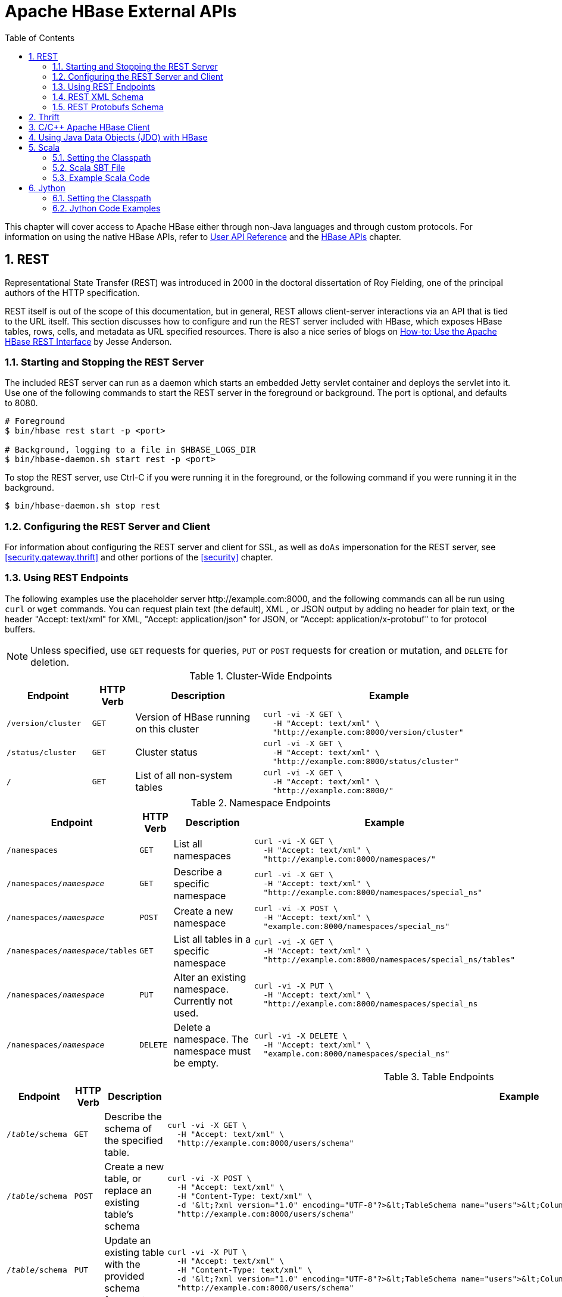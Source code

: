 ////
/**
 *
 * Licensed to the Apache Software Foundation (ASF) under one
 * or more contributor license agreements.  See the NOTICE file
 * distributed with this work for additional information
 * regarding copyright ownership.  The ASF licenses this file
 * to you under the Apache License, Version 2.0 (the
 * "License"); you may not use this file except in compliance
 * with the License.  You may obtain a copy of the License at
 *
 *     http://www.apache.org/licenses/LICENSE-2.0
 *
 * Unless required by applicable law or agreed to in writing, software
 * distributed under the License is distributed on an "AS IS" BASIS,
 * WITHOUT WARRANTIES OR CONDITIONS OF ANY KIND, either express or implied.
 * See the License for the specific language governing permissions and
 * limitations under the License.
 */
////

[[external_apis]]
= Apache HBase External APIs
:doctype: book
:numbered:
:toc: left
:icons: font
:experimental:

This chapter will cover access to Apache HBase either through non-Java languages and
through custom protocols. For information on using the native HBase APIs, refer to
link:http://hbase.apache.org/apidocs/index.html[User API Reference] and the
<<hbase_apis,HBase APIs>> chapter.

== REST

Representational State Transfer (REST) was introduced in 2000 in the doctoral
dissertation of Roy Fielding, one of the principal authors of the HTTP specification.

REST itself is out of the scope of this documentation, but in general, REST allows
client-server interactions via an API that is tied to the URL itself. This section
discusses how to configure and run the REST server included with HBase, which exposes
HBase tables, rows, cells, and metadata as URL specified resources.
There is also a nice series of blogs on
link:http://blog.cloudera.com/blog/2013/03/how-to-use-the-apache-hbase-rest-interface-part-1/[How-to: Use the Apache HBase REST Interface]
by Jesse Anderson.

=== Starting and Stopping the REST Server

The included REST server can run as a daemon which starts an embedded Jetty
servlet container and deploys the servlet into it. Use one of the following commands
to start the REST server in the foreground or background. The port is optional, and
defaults to 8080.

[source, bash]
----
# Foreground
$ bin/hbase rest start -p <port>

# Background, logging to a file in $HBASE_LOGS_DIR
$ bin/hbase-daemon.sh start rest -p <port>
----

To stop the REST server, use Ctrl-C if you were running it in the foreground, or the
following command if you were running it in the background.

[source, bash]
----
$ bin/hbase-daemon.sh stop rest
----

=== Configuring the REST Server and Client

For information about configuring the REST server and client for SSL, as well as `doAs`
impersonation for the REST server, see <<security.gateway.thrift>> and other portions
of the <<security>> chapter.

=== Using REST Endpoints

The following examples use the placeholder server pass:[http://example.com:8000], and
the following commands can all be run using `curl` or `wget` commands. You can request
plain text (the default), XML , or JSON output by adding no header for plain text,
or the header "Accept: text/xml" for XML, "Accept: application/json" for JSON, or
"Accept: application/x-protobuf" to for protocol buffers.

NOTE: Unless specified, use `GET` requests for queries, `PUT` or `POST` requests for
creation or mutation, and `DELETE` for deletion.

.Cluster-Wide Endpoints
[options="header", cols="2m,m,3d,6l"]
|===
|Endpoint
|HTTP Verb
|Description
|Example

|/version/cluster
|GET
|Version of HBase running on this cluster
|curl -vi -X GET \
  -H "Accept: text/xml" \
  "http://example.com:8000/version/cluster"

|/status/cluster
|GET
|Cluster status
|curl -vi -X GET \
  -H "Accept: text/xml" \
  "http://example.com:8000/status/cluster"

|/
|GET
|List of all non-system tables
|curl -vi -X GET \
  -H "Accept: text/xml" \
  "http://example.com:8000/"

|===

.Namespace Endpoints
[options="header", cols="2m,m,3d,6l"]
|===
|Endpoint
|HTTP Verb
|Description
|Example

|/namespaces
|GET
|List all namespaces
|curl -vi -X GET \
  -H "Accept: text/xml" \
  "http://example.com:8000/namespaces/"

|/namespaces/_namespace_
|GET
|Describe a specific namespace
|curl -vi -X GET \
  -H "Accept: text/xml" \
  "http://example.com:8000/namespaces/special_ns"

|/namespaces/_namespace_
|POST
|Create a new namespace
|curl -vi -X POST \
  -H "Accept: text/xml" \
  "example.com:8000/namespaces/special_ns"

|/namespaces/_namespace_/tables
|GET
|List all tables in a specific namespace
|curl -vi -X GET \
  -H "Accept: text/xml" \
  "http://example.com:8000/namespaces/special_ns/tables"

|/namespaces/_namespace_
|PUT
|Alter an existing namespace. Currently not used.
|curl -vi -X PUT \
  -H "Accept: text/xml" \
  "http://example.com:8000/namespaces/special_ns

|/namespaces/_namespace_
|DELETE
|Delete a namespace. The namespace must be empty.
|curl -vi -X DELETE \
  -H "Accept: text/xml" \
  "example.com:8000/namespaces/special_ns"

|===

.Table Endpoints
[options="header", cols="2m,m,3d,6l"]
|===
|Endpoint
|HTTP Verb
|Description
|Example

|/_table_/schema
|GET
|Describe the schema of the specified table.
|curl -vi -X GET \
  -H "Accept: text/xml" \
  "http://example.com:8000/users/schema"

|/_table_/schema
|POST
|Create a new table, or replace an existing table's schema
|curl -vi -X POST \
  -H "Accept: text/xml" \
  -H "Content-Type: text/xml" \
  -d '&lt;?xml version="1.0" encoding="UTF-8"?>&lt;TableSchema name="users">&lt;ColumnSchema name="cf" />&lt;/TableSchema>' \
  "http://example.com:8000/users/schema"

|/_table_/schema
|PUT
|Update an existing table with the provided schema fragment
|curl -vi -X PUT \
  -H "Accept: text/xml" \
  -H "Content-Type: text/xml" \
  -d '&lt;?xml version="1.0" encoding="UTF-8"?>&lt;TableSchema name="users">&lt;ColumnSchema name="cf" KEEP_DELETED_CELLS="true" />&lt;/TableSchema>' \
  "http://example.com:8000/users/schema"

|/_table_/schema
|DELETE
|Delete the table. You must use the `/_table_/schema` endpoint, not just `/_table_/`.
|curl -vi -X DELETE \
  -H "Accept: text/xml" \
  "http://example.com:8000/users/schema"

|/_table_/regions
|GET
|List the table regions
|curl -vi -X GET \
  -H "Accept: text/xml" \
  "http://example.com:8000/users/regions
|===

.Endpoints for `Get` Operations
[options="header", cols="2m,m,3d,6l"]
|===
|Endpoint
|HTTP Verb
|Description
|Example

|/_table_/_row_/_column:qualifier_/_timestamp_
|GET
|Get the value of a single row. Values are Base-64 encoded.
|curl -vi -X GET \
  -H "Accept: text/xml" \
  "http://example.com:8000/users/row1"

curl -vi -X GET \
  -H "Accept: text/xml" \
  "http://example.com:8000/users/row1/cf:a/1458586888395"

|/_table_/_row_/_column:qualifier_
|GET
|Get the value of a single column. Values are Base-64 encoded.
|curl -vi -X GET \
  -H "Accept: text/xml" \
  "http://example.com:8000/users/row1/cf:a"

curl -vi -X GET \
  -H "Accept: text/xml" \
   "http://example.com:8000/users/row1/cf:a/"

|/_table_/_row_/_column:qualifier_/?v=_number_of_versions_
|GET
|Multi-Get a specified number of versions of a given cell. Values are Base-64 encoded.
|curl -vi -X GET \
  -H "Accept: text/xml" \
  "http://example.com:8000/users/row1/cf:a?v=2"

|===

.Endpoints for `Scan` Operations
[options="header", cols="2m,m,3d,6l"]
|===
|Endpoint
|HTTP Verb
|Description
|Example

|/_table_/scanner/
|PUT
|Get a Scanner object. Required by all other Scan operations. Adjust the batch parameter
to the number of rows the scan should return in a batch. See the next example for
adding filters to your scanner. The scanner endpoint URL is returned as the `Location`
in the HTTP response. The other examples in this table assume that the scanner endpoint
is `\http://example.com:8000/users/scanner/145869072824375522207`.
|curl -vi -X PUT \
  -H "Accept: text/xml" \
  -H "Content-Type: text/xml" \
  -d '<Scanner batch="1"/>' \
  "http://example.com:8000/users/scanner/"

|/_table_/scanner/
|PUT
|To supply filters to the Scanner object or configure the
Scanner in any other way, you can create a text file and add
your filter to the file. For example, to return only rows for
which keys start with <codeph>u123</codeph> and use a batch size
of 100, the filter file would look like this:

+++
<pre>
&lt;Scanner batch="100"&gt;
  &lt;filter&gt;
    {
      "type": "PrefixFilter",
      "value": "u123"
    }
  &lt;/filter&gt;
&lt;/Scanner&gt;
</pre>
+++

Pass the file to the `-d` argument of the `curl` request.
|curl -vi -X PUT \
  -H "Accept: text/xml" \
  -H "Content-Type:text/xml" \
  -d @filter.txt \
  "http://example.com:8000/users/scanner/"

|/_table_/scanner/_scanner-id_
|GET
|Get the next batch from the scanner. Cell values are byte-encoded. If the scanner
has been exhausted, HTTP status `204` is returned.
|curl -vi -X GET \
  -H "Accept: text/xml" \
  "http://example.com:8000/users/scanner/145869072824375522207"

|_table_/scanner/_scanner-id_
|DELETE
|Deletes the scanner and frees the resources it used.
|curl -vi -X DELETE \
  -H "Accept: text/xml" \
  "http://example.com:8000/users/scanner/145869072824375522207"

|===

.Endpoints for `Put` Operations
[options="header", cols="2m,m,3d,6l"]
|===
|Endpoint
|HTTP Verb
|Description
|Example

|/_table_/_row_key_
|PUT
|Write a row to a table. The row, column qualifier, and value must each be Base-64
encoded. To encode a string, use the `base64` command-line utility. To decode the
string, use `base64 -d`. The payload is in the `--data` argument, and the `/users/fakerow`
value is a placeholder. Insert multiple rows by adding them to the `<CellSet>`
element. You can also save the data to be inserted to a file and pass it to the `-d`
parameter with syntax like `-d @filename.txt`.
|curl -vi -X PUT \
  -H "Accept: text/xml" \
  -H "Content-Type: text/xml" \
  -d '<?xml version="1.0" encoding="UTF-8" standalone="yes"?><CellSet><Row key="cm93NQo="><Cell column="Y2Y6ZQo=">dmFsdWU1Cg==</Cell></Row></CellSet>' \
  "http://example.com:8000/users/fakerow"

curl -vi -X PUT \
  -H "Accept: text/json" \
  -H "Content-Type: text/json" \
  -d '{"Row":[{"key":"cm93NQo=", "Cell": [{"column":"Y2Y6ZQo=", "$":"dmFsdWU1Cg=="}]}]}'' \
  "example.com:8000/users/fakerow"

|===
[[xml_schema]]
=== REST XML Schema

[source,xml]
----
<schema xmlns="http://www.w3.org/2001/XMLSchema" xmlns:tns="RESTSchema">

  <element name="Version" type="tns:Version"></element>

  <complexType name="Version">
    <attribute name="REST" type="string"></attribute>
    <attribute name="JVM" type="string"></attribute>
    <attribute name="OS" type="string"></attribute>
    <attribute name="Server" type="string"></attribute>
    <attribute name="Jersey" type="string"></attribute>
  </complexType>

  <element name="TableList" type="tns:TableList"></element>

  <complexType name="TableList">
    <sequence>
      <element name="table" type="tns:Table" maxOccurs="unbounded" minOccurs="1"></element>
    </sequence>
  </complexType>

  <complexType name="Table">
    <sequence>
      <element name="name" type="string"></element>
    </sequence>
  </complexType>

  <element name="TableInfo" type="tns:TableInfo"></element>

  <complexType name="TableInfo">
    <sequence>
      <element name="region" type="tns:TableRegion" maxOccurs="unbounded" minOccurs="1"></element>
    </sequence>
    <attribute name="name" type="string"></attribute>
  </complexType>

  <complexType name="TableRegion">
    <attribute name="name" type="string"></attribute>
    <attribute name="id" type="int"></attribute>
    <attribute name="startKey" type="base64Binary"></attribute>
    <attribute name="endKey" type="base64Binary"></attribute>
    <attribute name="location" type="string"></attribute>
  </complexType>

  <element name="TableSchema" type="tns:TableSchema"></element>

  <complexType name="TableSchema">
    <sequence>
      <element name="column" type="tns:ColumnSchema" maxOccurs="unbounded" minOccurs="1"></element>
    </sequence>
    <attribute name="name" type="string"></attribute>
    <anyAttribute></anyAttribute>
  </complexType>

  <complexType name="ColumnSchema">
    <attribute name="name" type="string"></attribute>
    <anyAttribute></anyAttribute>
  </complexType>

  <element name="CellSet" type="tns:CellSet"></element>

  <complexType name="CellSet">
    <sequence>
      <element name="row" type="tns:Row" maxOccurs="unbounded" minOccurs="1"></element>
    </sequence>
  </complexType>

  <element name="Row" type="tns:Row"></element>

  <complexType name="Row">
    <sequence>
      <element name="key" type="base64Binary"></element>
      <element name="cell" type="tns:Cell" maxOccurs="unbounded" minOccurs="1"></element>
    </sequence>
  </complexType>

  <element name="Cell" type="tns:Cell"></element>

  <complexType name="Cell">
    <sequence>
      <element name="value" maxOccurs="1" minOccurs="1">
        <simpleType><restriction base="base64Binary">
        </simpleType>
      </element>
    </sequence>
    <attribute name="column" type="base64Binary" />
    <attribute name="timestamp" type="int" />
  </complexType>

  <element name="Scanner" type="tns:Scanner"></element>

  <complexType name="Scanner">
    <sequence>
      <element name="column" type="base64Binary" minOccurs="0" maxOccurs="unbounded"></element>
    </sequence>
    <sequence>
      <element name="filter" type="string" minOccurs="0" maxOccurs="1"></element>
    </sequence>
    <attribute name="startRow" type="base64Binary"></attribute>
    <attribute name="endRow" type="base64Binary"></attribute>
    <attribute name="batch" type="int"></attribute>
    <attribute name="startTime" type="int"></attribute>
    <attribute name="endTime" type="int"></attribute>
  </complexType>

  <element name="StorageClusterVersion" type="tns:StorageClusterVersion" />

  <complexType name="StorageClusterVersion">
    <attribute name="version" type="string"></attribute>
  </complexType>

  <element name="StorageClusterStatus"
    type="tns:StorageClusterStatus">
  </element>

  <complexType name="StorageClusterStatus">
    <sequence>
      <element name="liveNode" type="tns:Node"
        maxOccurs="unbounded" minOccurs="0">
      </element>
      <element name="deadNode" type="string" maxOccurs="unbounded"
        minOccurs="0">
      </element>
    </sequence>
    <attribute name="regions" type="int"></attribute>
    <attribute name="requests" type="int"></attribute>
    <attribute name="averageLoad" type="float"></attribute>
  </complexType>

  <complexType name="Node">
    <sequence>
      <element name="region" type="tns:Region"
   maxOccurs="unbounded" minOccurs="0">
      </element>
    </sequence>
    <attribute name="name" type="string"></attribute>
    <attribute name="startCode" type="int"></attribute>
    <attribute name="requests" type="int"></attribute>
    <attribute name="heapSizeMB" type="int"></attribute>
    <attribute name="maxHeapSizeMB" type="int"></attribute>
  </complexType>

  <complexType name="Region">
    <attribute name="name" type="base64Binary"></attribute>
    <attribute name="stores" type="int"></attribute>
    <attribute name="storefiles" type="int"></attribute>
    <attribute name="storefileSizeMB" type="int"></attribute>
    <attribute name="memstoreSizeMB" type="int"></attribute>
    <attribute name="storefileIndexSizeMB" type="int"></attribute>
  </complexType>

</schema>
----

[[protobufs_schema]]
=== REST Protobufs Schema

[source,json]
----
message Version {
  optional string restVersion = 1;
  optional string jvmVersion = 2;
  optional string osVersion = 3;
  optional string serverVersion = 4;
  optional string jerseyVersion = 5;
}

message StorageClusterStatus {
  message Region {
    required bytes name = 1;
    optional int32 stores = 2;
    optional int32 storefiles = 3;
    optional int32 storefileSizeMB = 4;
    optional int32 memstoreSizeMB = 5;
    optional int32 storefileIndexSizeMB = 6;
  }
  message Node {
    required string name = 1;    // name:port
    optional int64 startCode = 2;
    optional int32 requests = 3;
    optional int32 heapSizeMB = 4;
    optional int32 maxHeapSizeMB = 5;
    repeated Region regions = 6;
  }
  // node status
  repeated Node liveNodes = 1;
  repeated string deadNodes = 2;
  // summary statistics
  optional int32 regions = 3;
  optional int32 requests = 4;
  optional double averageLoad = 5;
}

message TableList {
  repeated string name = 1;
}

message TableInfo {
  required string name = 1;
  message Region {
    required string name = 1;
    optional bytes startKey = 2;
    optional bytes endKey = 3;
    optional int64 id = 4;
    optional string location = 5;
  }
  repeated Region regions = 2;
}

message TableSchema {
  optional string name = 1;
  message Attribute {
    required string name = 1;
    required string value = 2;
  }
  repeated Attribute attrs = 2;
  repeated ColumnSchema columns = 3;
  // optional helpful encodings of commonly used attributes
  optional bool inMemory = 4;
  optional bool readOnly = 5;
}

message ColumnSchema {
  optional string name = 1;
  message Attribute {
    required string name = 1;
    required string value = 2;
  }
  repeated Attribute attrs = 2;
  // optional helpful encodings of commonly used attributes
  optional int32 ttl = 3;
  optional int32 maxVersions = 4;
  optional string compression = 5;
}

message Cell {
  optional bytes row = 1;       // unused if Cell is in a CellSet
  optional bytes column = 2;
  optional int64 timestamp = 3;
  optional bytes data = 4;
}

message CellSet {
  message Row {
    required bytes key = 1;
    repeated Cell values = 2;
  }
  repeated Row rows = 1;
}

message Scanner {
  optional bytes startRow = 1;
  optional bytes endRow = 2;
  repeated bytes columns = 3;
  optional int32 batch = 4;
  optional int64 startTime = 5;
  optional int64 endTime = 6;
}
----

== Thrift

Documentation about Thrift has moved to <<thrift>>.

[[c]]
== C/C++ Apache HBase Client

FB's Chip Turner wrote a pure C/C++ client.
link:https://github.com/facebook/native-cpp-hbase-client[Check it out].

[[jdo]]

== Using Java Data Objects (JDO) with HBase

link:https://db.apache.org/jdo/[Java Data Objects (JDO)] is a standard way to
access persistent data in databases, using plain old Java objects (POJO) to
represent persistent data.

.Dependencies
This code example has the following dependencies:

. HBase 0.90.x or newer
. commons-beanutils.jar (http://commons.apache.org/)
. commons-pool-1.5.5.jar (http://commons.apache.org/)
. transactional-tableindexed for HBase 0.90 (https://github.com/hbase-trx/hbase-transactional-tableindexed)

.Download `hbase-jdo`
Download the code from http://code.google.com/p/hbase-jdo/.

.JDO Example
====

This example uses JDO to create a table and an index, insert a row into a table, get
a row, get a column value, perform a query, and do some additional HBase operations.

[source, java]
----
package com.apache.hadoop.hbase.client.jdo.examples;

import java.io.File;
import java.io.FileInputStream;
import java.io.InputStream;
import java.util.Hashtable;

import org.apache.hadoop.fs.Path;
import org.apache.hadoop.hbase.client.tableindexed.IndexedTable;

import com.apache.hadoop.hbase.client.jdo.AbstractHBaseDBO;
import com.apache.hadoop.hbase.client.jdo.HBaseBigFile;
import com.apache.hadoop.hbase.client.jdo.HBaseDBOImpl;
import com.apache.hadoop.hbase.client.jdo.query.DeleteQuery;
import com.apache.hadoop.hbase.client.jdo.query.HBaseOrder;
import com.apache.hadoop.hbase.client.jdo.query.HBaseParam;
import com.apache.hadoop.hbase.client.jdo.query.InsertQuery;
import com.apache.hadoop.hbase.client.jdo.query.QSearch;
import com.apache.hadoop.hbase.client.jdo.query.SelectQuery;
import com.apache.hadoop.hbase.client.jdo.query.UpdateQuery;

/**
 * Hbase JDO Example.
 *
 * dependency library.
 * - commons-beanutils.jar
 * - commons-pool-1.5.5.jar
 * - hbase0.90.0-transactionl.jar
 *
 * you can expand Delete,Select,Update,Insert Query classes.
 *
 */
public class HBaseExample {
  public static void main(String[] args) throws Exception {
    AbstractHBaseDBO dbo = new HBaseDBOImpl();

    //*drop if table is already exist.*
    if(dbo.isTableExist("user")){
     dbo.deleteTable("user");
    }

    //*create table*
    dbo.createTableIfNotExist("user",HBaseOrder.DESC,"account");
    //dbo.createTableIfNotExist("user",HBaseOrder.ASC,"account");

    //create index.
    String[] cols={"id","name"};
    dbo.addIndexExistingTable("user","account",cols);

    //insert
    InsertQuery insert = dbo.createInsertQuery("user");
    UserBean bean = new UserBean();
    bean.setFamily("account");
    bean.setAge(20);
    bean.setEmail("ncanis@gmail.com");
    bean.setId("ncanis");
    bean.setName("ncanis");
    bean.setPassword("1111");
    insert.insert(bean);

    //select 1 row
    SelectQuery select = dbo.createSelectQuery("user");
    UserBean resultBean = (UserBean)select.select(bean.getRow(),UserBean.class);

    // select column value.
    String value = (String)select.selectColumn(bean.getRow(),"account","id",String.class);

    // search with option (QSearch has EQUAL, NOT_EQUAL, LIKE)
    // select id,password,name,email from account where id='ncanis' limit startRow,20
    HBaseParam param = new HBaseParam();
    param.setPage(bean.getRow(),20);
    param.addColumn("id","password","name","email");
    param.addSearchOption("id","ncanis",QSearch.EQUAL);
    select.search("account", param, UserBean.class);

    // search column value is existing.
    boolean isExist = select.existColumnValue("account","id","ncanis".getBytes());

    // update password.
    UpdateQuery update = dbo.createUpdateQuery("user");
    Hashtable<String, byte[]> colsTable = new Hashtable<String, byte[]>();
    colsTable.put("password","2222".getBytes());
    update.update(bean.getRow(),"account",colsTable);

    //delete
    DeleteQuery delete = dbo.createDeleteQuery("user");
    delete.deleteRow(resultBean.getRow());

    ////////////////////////////////////
    // etc

    // HTable pool with apache commons pool
    // borrow and release. HBasePoolManager(maxActive, minIdle etc..)
    IndexedTable table = dbo.getPool().borrow("user");
    dbo.getPool().release(table);

    // upload bigFile by hadoop directly.
    HBaseBigFile bigFile = new HBaseBigFile();
    File file = new File("doc/movie.avi");
    FileInputStream fis = new FileInputStream(file);
    Path rootPath = new Path("/files/");
    String filename = "movie.avi";
    bigFile.uploadFile(rootPath,filename,fis,true);

    // receive file stream from hadoop.
    Path p = new Path(rootPath,filename);
    InputStream is = bigFile.path2Stream(p,4096);

  }
}
----
====

[[scala]]
== Scala

=== Setting the Classpath

To use Scala with HBase, your CLASSPATH must include HBase's classpath as well as
the Scala JARs required by your code. First, use the following command on a server
running the HBase RegionServer process, to get HBase's classpath.

[source, bash]
----
$ ps aux |grep regionserver| awk -F 'java.library.path=' {'print $2'} | awk {'print $1'}

/usr/lib/hadoop/lib/native:/usr/lib/hbase/lib/native/Linux-amd64-64
----

Set the `$CLASSPATH` environment variable to include the path you found in the previous
step, plus the path of `scala-library.jar` and each additional Scala-related JAR needed for
your project.

[source, bash]
----
$ export CLASSPATH=$CLASSPATH:/usr/lib/hadoop/lib/native:/usr/lib/hbase/lib/native/Linux-amd64-64:/path/to/scala-library.jar
----

=== Scala SBT File

Your `build.sbt` file needs the following `resolvers` and `libraryDependencies` to work
with HBase.

----
resolvers += "Apache HBase" at "https://repository.apache.org/content/repositories/releases"

resolvers += "Thrift" at "http://people.apache.org/~rawson/repo/"

libraryDependencies ++= Seq(
    "org.apache.hadoop" % "hadoop-core" % "0.20.2",
    "org.apache.hbase" % "hbase" % "0.90.4"
)
----

=== Example Scala Code

This example lists HBase tables, creates a new table, and adds a row to it.

[source, scala]
----
import org.apache.hadoop.hbase.HBaseConfiguration
import org.apache.hadoop.hbase.client.{Connection,ConnectionFactory,HBaseAdmin,HTable,Put,Get}
import org.apache.hadoop.hbase.util.Bytes


val conf = new HBaseConfiguration()
val connection = ConnectionFactory.createConnection(conf);
val admin = connection.getAdmin();

// list the tables
val listtables=admin.listTables()
listtables.foreach(println)

// let's insert some data in 'mytable' and get the row

val table = new HTable(conf, "mytable")

val theput= new Put(Bytes.toBytes("rowkey1"))

theput.add(Bytes.toBytes("ids"),Bytes.toBytes("id1"),Bytes.toBytes("one"))
table.put(theput)

val theget= new Get(Bytes.toBytes("rowkey1"))
val result=table.get(theget)
val value=result.value()
println(Bytes.toString(value))
----

[[jython]]
== Jython


=== Setting the Classpath

To use Jython with HBase, your CLASSPATH must include HBase's classpath as well as
the Jython JARs required by your code. First, use the following command on a server
running the HBase RegionServer process, to get HBase's classpath.

[source, bash]
----
$ ps aux |grep regionserver| awk -F 'java.library.path=' {'print $2'} | awk {'print $1'}

/usr/lib/hadoop/lib/native:/usr/lib/hbase/lib/native/Linux-amd64-64
----

Set the `$CLASSPATH` environment variable to include the path you found in the previous
step, plus the path to `jython.jar` and each additional Jython-related JAR needed for
your project.

[source, bash]
----
$ export CLASSPATH=$CLASSPATH:/usr/lib/hadoop/lib/native:/usr/lib/hbase/lib/native/Linux-amd64-64:/path/to/jython.jar
----

Start a Jython shell with HBase and Hadoop JARs in the classpath:
$ bin/hbase org.python.util.jython

=== Jython Code Examples

.Table Creation, Population, Get, and Delete with Jython
====
The following Jython code example creates a table, populates it with data, fetches
the data, and deletes the table.

[source,jython]
----
import java.lang
from org.apache.hadoop.hbase import HBaseConfiguration, HTableDescriptor, HColumnDescriptor, HConstants, TableName
from org.apache.hadoop.hbase.client import HBaseAdmin, HTable, Get
from org.apache.hadoop.hbase.io import Cell, RowResult

# First get a conf object.  This will read in the configuration
# that is out in your hbase-*.xml files such as location of the
# hbase master node.
conf = HBaseConfiguration()

# Create a table named 'test' that has two column families,
# one named 'content, and the other 'anchor'.  The colons
# are required for column family names.
tablename = TableName.valueOf("test")

desc = HTableDescriptor(tablename)
desc.addFamily(HColumnDescriptor("content:"))
desc.addFamily(HColumnDescriptor("anchor:"))
admin = HBaseAdmin(conf)

# Drop and recreate if it exists
if admin.tableExists(tablename):
    admin.disableTable(tablename)
    admin.deleteTable(tablename)
admin.createTable(desc)

tables = admin.listTables()
table = HTable(conf, tablename)

# Add content to 'column:' on a row named 'row_x'
row = 'row_x'
update = Get(row)
update.put('content:', 'some content')
table.commit(update)

# Now fetch the content just added, returns a byte[]
data_row = table.get(row, "content:")
data = java.lang.String(data_row.value, "UTF8")

print "The fetched row contains the value '%s'" % data

# Delete the table.
admin.disableTable(desc.getName())
admin.deleteTable(desc.getName())
----
====

.Table Scan Using Jython
====
This example scans a table and returns the results that match a given family qualifier.

[source, jython]
----
# Print all rows that are members of a particular column family
# by passing a regex for family qualifier

import java.lang

from org.apache.hadoop.hbase import HBaseConfiguration
from org.apache.hadoop.hbase.client import HTable

conf = HBaseConfiguration()

table = HTable(conf, "wiki")
col = "title:.*$"

scanner = table.getScanner([col], "")
while 1:
    result = scanner.next()
    if not result:
        break
    print java.lang.String(result.row), java.lang.String(result.get('title:').value)
----
====
